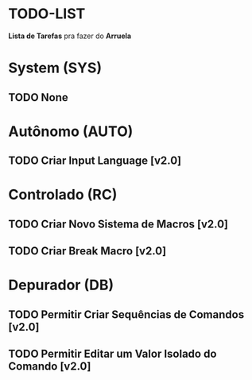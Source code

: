 * TODO-LIST
*Lista de Tarefas* pra fazer do *Arruela*

* System (SYS)
** TODO None

* Autônomo (AUTO)
** TODO Criar Input Language [v2.0]

* Controlado (RC)
** TODO Criar Novo Sistema de Macros [v2.0]
** TODO Criar Break Macro [v2.0]

* Depurador (DB)
** TODO Permitir Criar Sequências de Comandos [v2.0]
** TODO Permitir Editar um Valor Isolado do Comando [v2.0]
